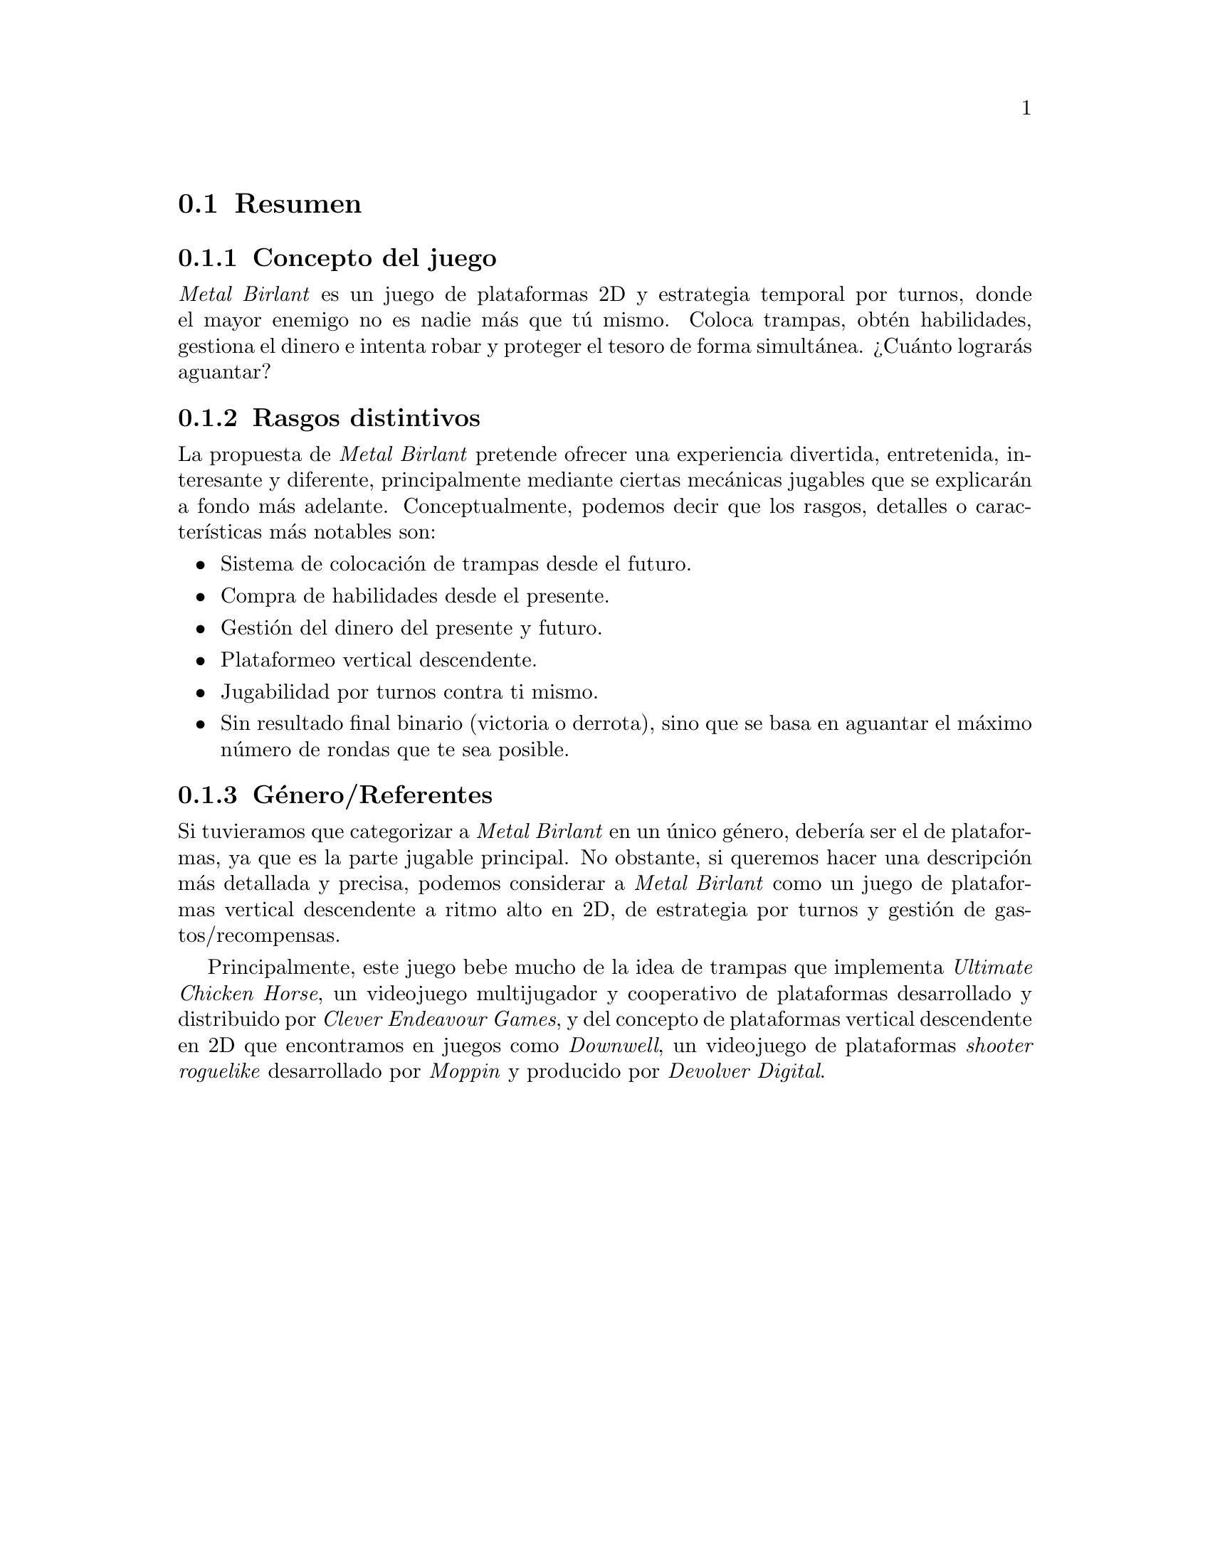 @c Section 1: Resumen
@node Resumen
@section Resumen

@menu
* Concepto del juego:: ...
* Rasgos distintivos:: ...
* Género/Referentes:: ...
@end menu

@c Subsection 1: Concepto del juego
@node Concepto del juego
@subsection Concepto del juego

@i{Metal Birlant} es un juego de plataformas 2D y estrategia temporal por turnos, donde el mayor enemigo no es nadie más que tú mismo. Coloca trampas, obtén habilidades, gestiona el dinero e intenta robar y proteger el tesoro de forma simultánea. ¿Cuánto lograrás aguantar?

@c Subsection 2: Rasgos distintivos
@node Rasgos distintivos
@subsection Rasgos distintivos

La propuesta de @i{Metal Birlant} pretende ofrecer una experiencia divertida, entretenida, interesante y diferente, principalmente mediante ciertas mecánicas jugables que se explicarán a fondo más adelante. Conceptualmente, podemos decir que los rasgos, detalles o características más notables son:
@itemize @bullet
@item
Sistema de colocación de trampas desde el futuro.
@item
Compra de habilidades desde el presente.
@item
Gestión del dinero del presente y futuro.
@item
Plataformeo vertical descendente.
@item
Jugabilidad por turnos contra ti mismo.
@item
Sin resultado final binario (victoria o derrota), sino que se basa en aguantar el máximo número de rondas que te sea posible.
@end itemize

@c Subsection 3: Género/Referentes
@node Género/Referentes
@subsection Género/Referentes

Si tuvieramos que categorizar a @i{Metal Birlant} en un único género, debería ser el de plataformas, ya que es la parte jugable principal.
No obstante, si queremos hacer una descripción más detallada y precisa, podemos considerar a @i{Metal Birlant} como un juego de plataformas vertical descendente a ritmo alto en 2D, de estrategia por turnos y gestión de gastos/recompensas.

Principalmente, este juego bebe mucho de la idea de trampas que implementa @i{Ultimate Chicken Horse}, un videojuego multijugador y cooperativo de plataformas desarrollado y distribuido por @i{Clever Endeavour Games}, y del concepto de plataformas vertical descendente en 2D que encontramos en juegos como @i{Downwell}, un videojuego de plataformas @i{shooter} @i{roguelike} desarrollado por @i{Moppin} y producido por @i{Devolver Digital}.
